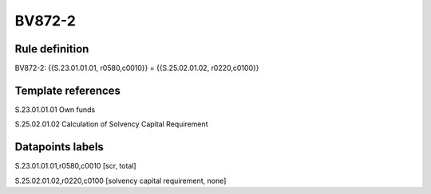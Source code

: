 =======
BV872-2
=======

Rule definition
---------------

BV872-2: {{S.23.01.01.01, r0580,c0010}} = {{S.25.02.01.02, r0220,c0100}}


Template references
-------------------

S.23.01.01.01 Own funds

S.25.02.01.02 Calculation of Solvency Capital Requirement


Datapoints labels
-----------------

S.23.01.01.01,r0580,c0010 [scr, total]

S.25.02.01.02,r0220,c0100 [solvency capital requirement, none]



